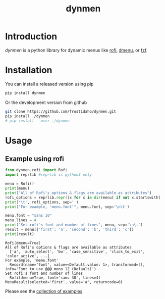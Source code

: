 #+TITLE: dynmen

* Introduction
/dynmen/ is a python library for dynamic menus like [[https://github.com/DaveDavenport/rofi][rofi]], [[http://tools.suckless.org/dmenu/][dmenu]], or [[https://github.com/junegunn/fzf][fzf]].

* Installation
You can install a released version using pip

#+BEGIN_SRC sh
pip install dynmen
#+END_SRC

Or the development version from github
#+BEGIN_SRC sh
git clone https://github.com/frostidaho/dynmen.git
pip install ./dynmen
# pip install --user ./dynmen
#+END_SRC

* Usage
** Example using rofi
#+BEGIN_SRC python :results output :exports both
  from dynmen.rofi import Rofi
  import reprlib #reprlib is python3 only

  menu = Rofi()
  print(menu)
  print("All of Rofi's options & flags are available as attributes")
  rofi_options = reprlib.repr([x for x in dir(menu) if not x.startswith('_')])
  print('\t', rofi_options, sep='')
  print("For example, 'menu.font'", menu.font, sep='\n\t')

  menu.font = "sans 30"
  menu.lines = 4
  print("Set rofi's font and number of lines", menu, sep='\n\t')
  result = menu({'first': 'a', 'second': 'b', 'third': 'c'})
  print(result)
#+END_SRC

#+RESULTS:
: Rofi(dmenu=True)
: All of Rofi's options & flags are available as attributes
: 	['a', 'auto_select', 'bw', 'case_sensitive', 'click_to_exit', 'color_active', ...]
: For example, 'menu.font'
: 	Record(name='font', value=<Default.value: 1>, transformed=[], info='Font to use @@@ mono 12 (Default)')
: Set rofi's font and number of lines
: 	Rofi(dmenu=True, font='sans 30', lines=4)
: MenuResult(selected='first', value='a', returncode=0)

[[file:dynmen_readme_rofi_ex.png]]

Please see the [[file:examples/][collection of examples]]
